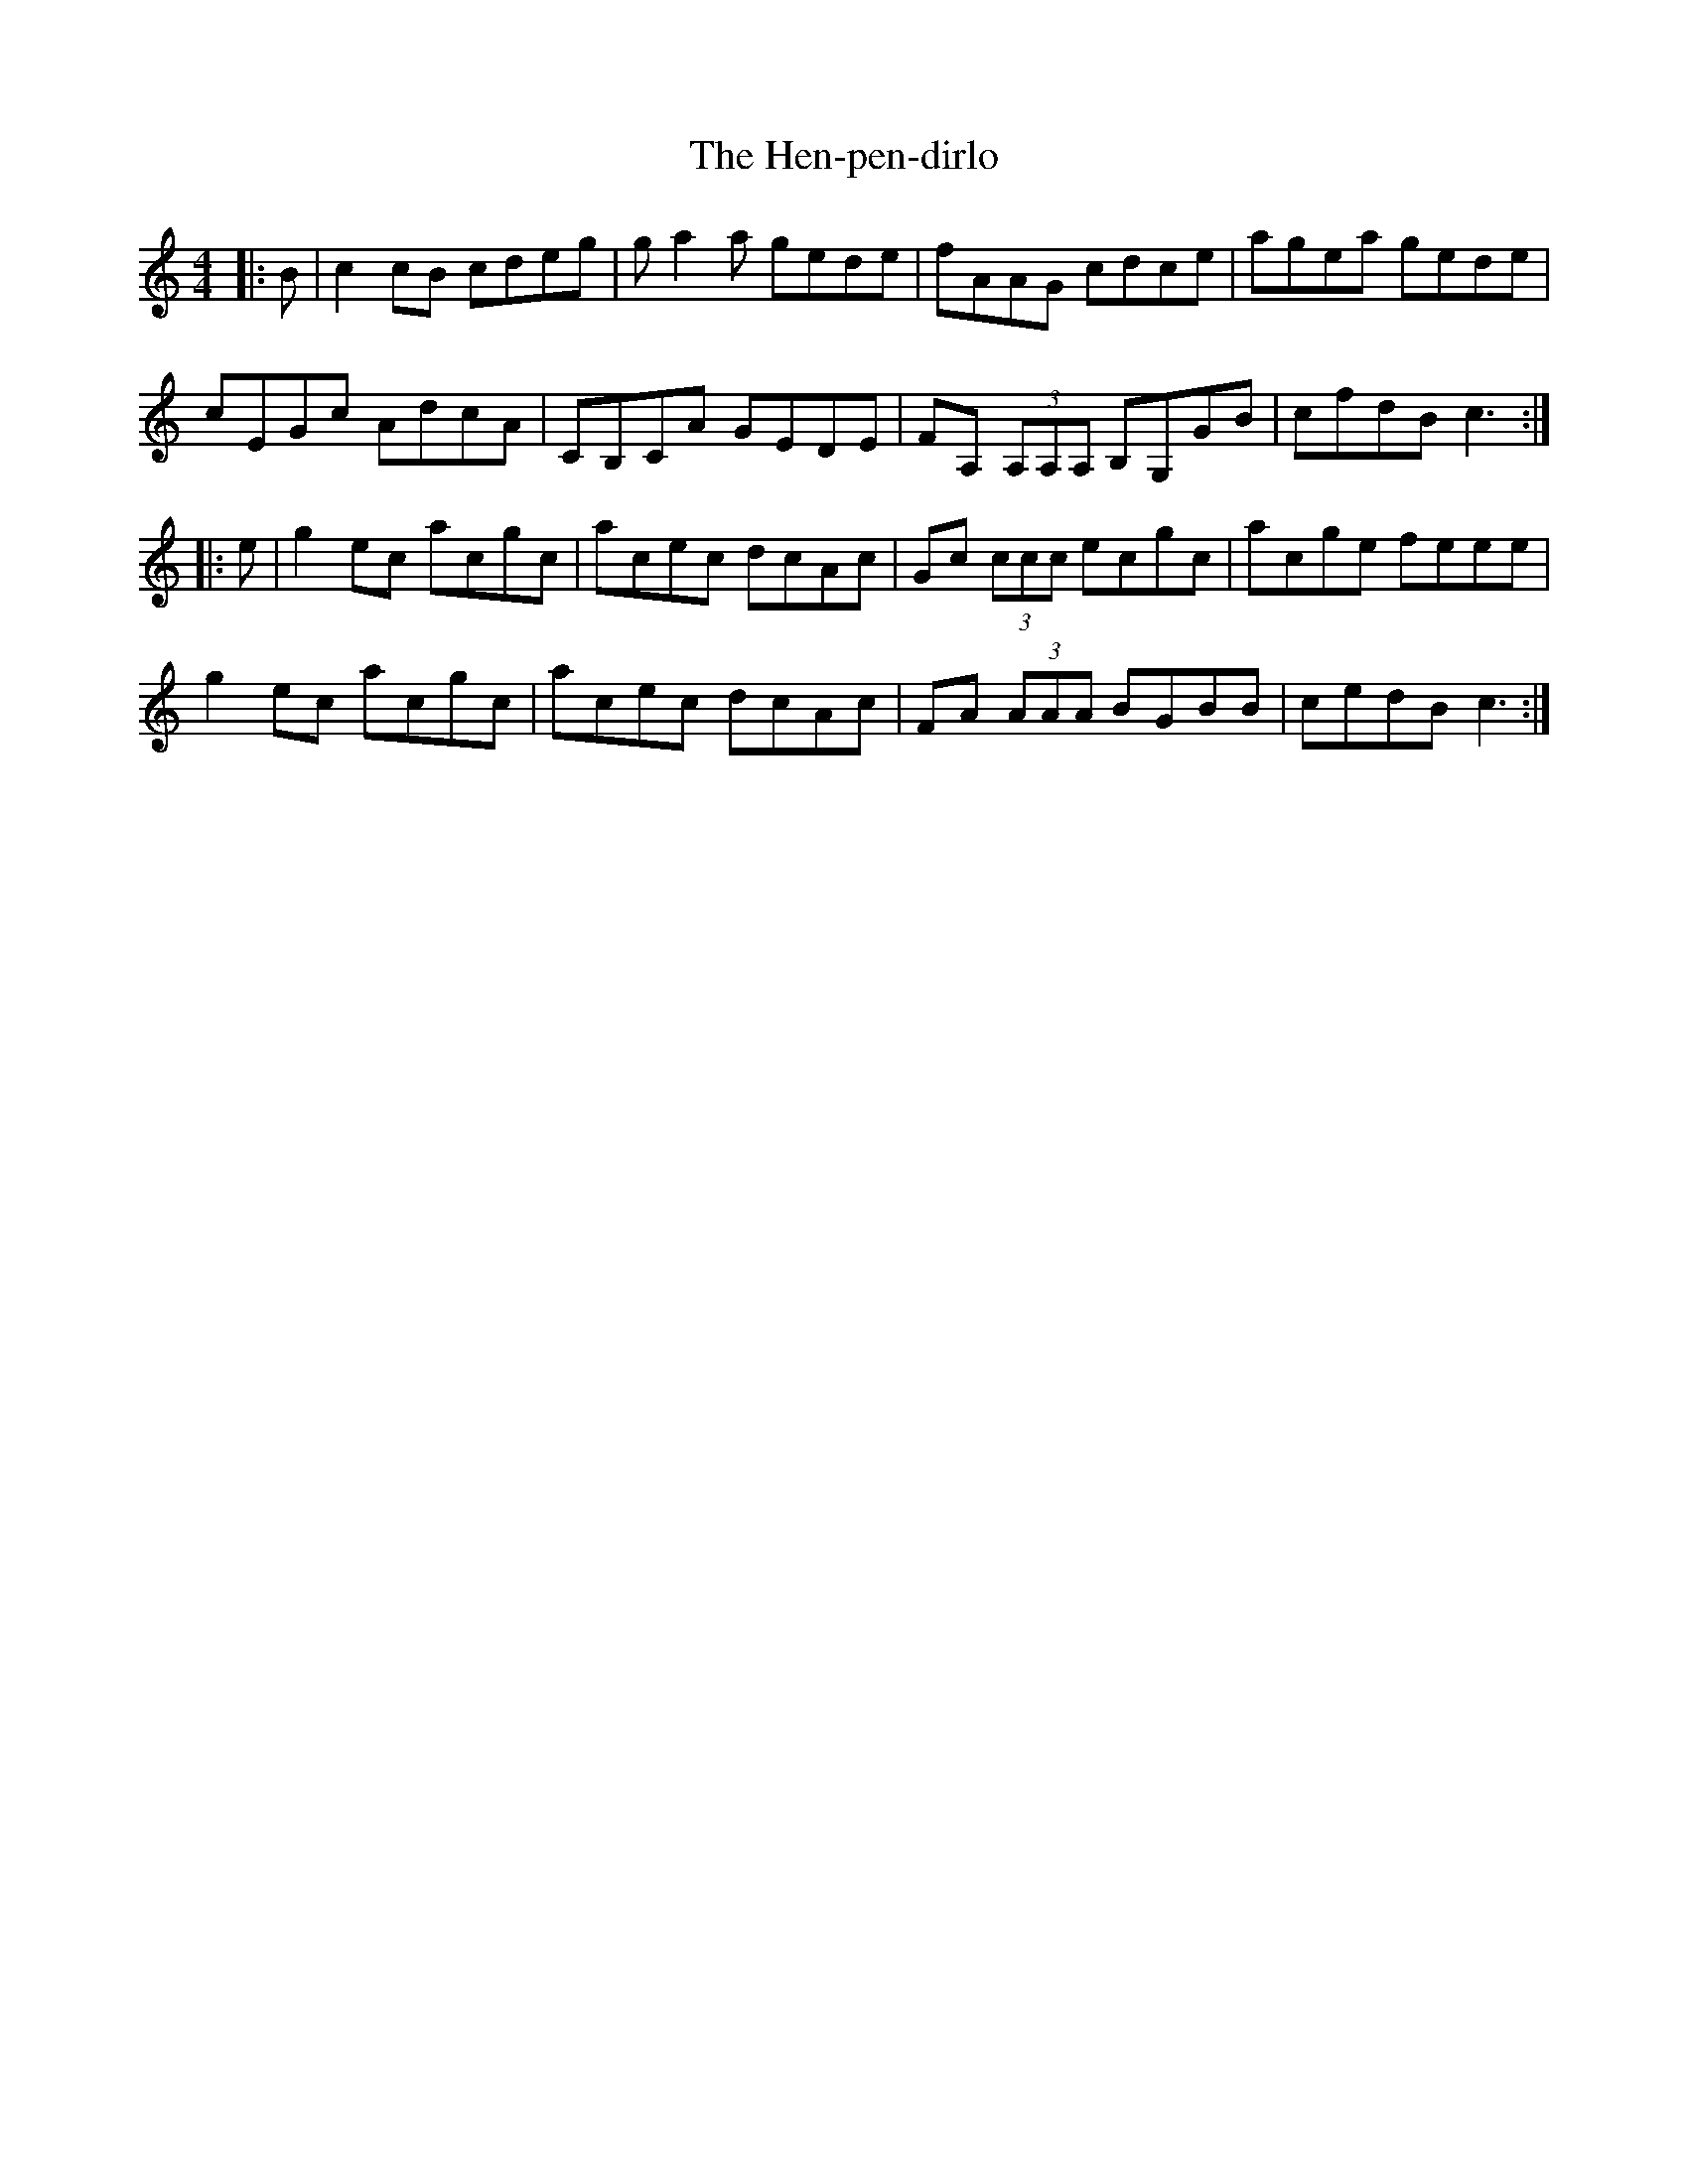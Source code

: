 X: 17166
T: Hen-pen-dirlo, The
R: reel
M: 4/4
K: Cmajor
|:B|c2cB cdeg|ga2a gede|fAAG cdce|agea gede|
cEGc AdcA|CB,CA GEDE|FA, (3A,A,A, B,G,GB|cfdB c3:|
|:e|g2ec acgc|acec dcAc|Gc (3ccc ecgc|acge feee|
g2ec acgc|acec dcAc|FA (3AAA BGBB|cedB c3:|

